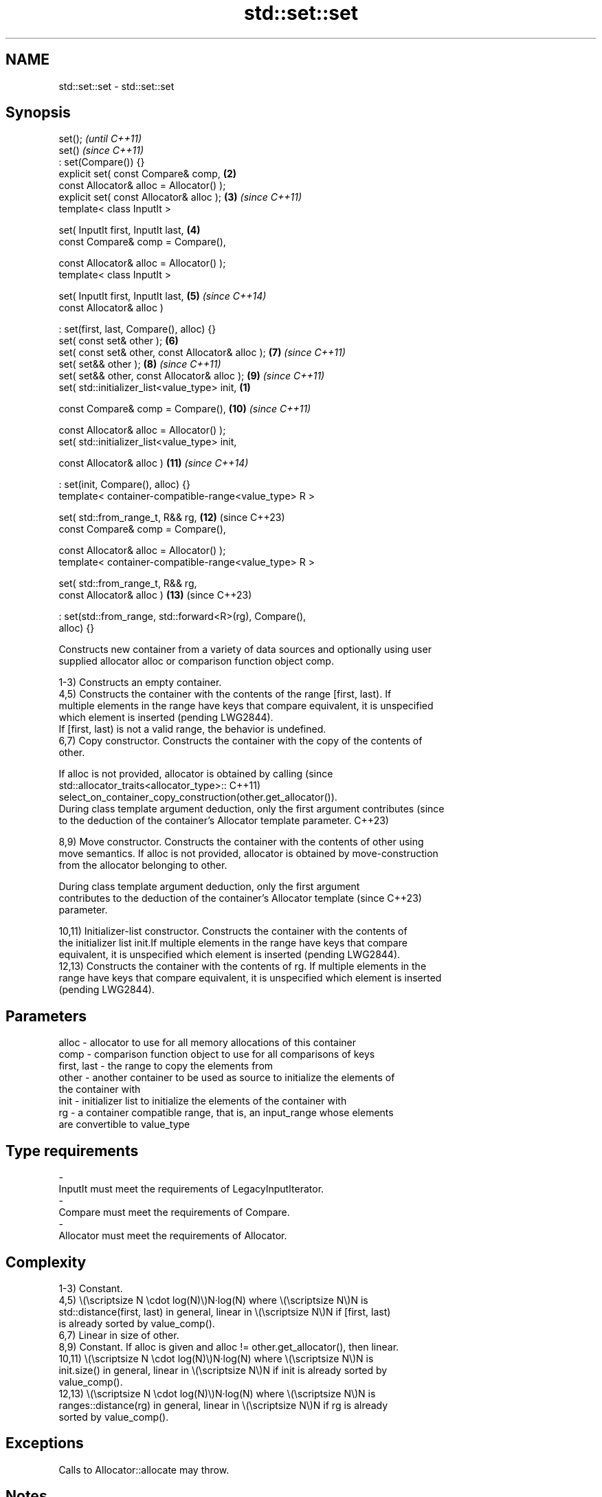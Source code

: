 .TH std::set::set 3 "2024.06.10" "http://cppreference.com" "C++ Standard Libary"
.SH NAME
std::set::set \- std::set::set

.SH Synopsis
   set();                                                                 \fI(until C++11)\fP
   set()                                                                  \fI(since C++11)\fP
       : set(Compare()) {}
   explicit set( const Compare& comp,                                \fB(2)\fP
                 const Allocator& alloc = Allocator() );
   explicit set( const Allocator& alloc );                           \fB(3)\fP  \fI(since C++11)\fP
   template< class InputIt >

   set( InputIt first, InputIt last,                                 \fB(4)\fP
        const Compare& comp = Compare(),

        const Allocator& alloc = Allocator() );
   template< class InputIt >

   set( InputIt first, InputIt last,                                 \fB(5)\fP  \fI(since C++14)\fP
        const Allocator& alloc )

       : set(first, last, Compare(), alloc) {}
   set( const set& other );                                          \fB(6)\fP
   set( const set& other, const Allocator& alloc );                  \fB(7)\fP  \fI(since C++11)\fP
   set( set&& other );                                               \fB(8)\fP  \fI(since C++11)\fP
   set( set&& other, const Allocator& alloc );                       \fB(9)\fP  \fI(since C++11)\fP
   set( std::initializer_list<value_type> init,                  \fB(1)\fP

        const Compare& comp = Compare(),                             \fB(10)\fP \fI(since C++11)\fP

        const Allocator& alloc = Allocator() );
   set( std::initializer_list<value_type> init,

        const Allocator& alloc )                                     \fB(11)\fP \fI(since C++14)\fP

       : set(init, Compare(), alloc) {}
   template< container-compatible-range<value_type> R >

   set( std::from_range_t, R&& rg,                                   \fB(12)\fP (since C++23)
        const Compare& comp = Compare(),

        const Allocator& alloc = Allocator() );
   template< container-compatible-range<value_type> R >

   set( std::from_range_t, R&& rg,
        const Allocator& alloc )                                     \fB(13)\fP (since C++23)

       : set(std::from_range, std::forward<R>(rg), Compare(),
   alloc) {}

   Constructs new container from a variety of data sources and optionally using user
   supplied allocator alloc or comparison function object comp.

   1-3) Constructs an empty container.
   4,5) Constructs the container with the contents of the range [first, last). If
   multiple elements in the range have keys that compare equivalent, it is unspecified
   which element is inserted (pending LWG2844).
   If [first, last) is not a valid range, the behavior is undefined.
   6,7) Copy constructor. Constructs the container with the copy of the contents of
   other.

   If alloc is not provided, allocator is obtained by calling                    (since
   std::allocator_traits<allocator_type>::                                       C++11)
       select_on_container_copy_construction(other.get_allocator()).
   During class template argument deduction, only the first argument contributes (since
   to the deduction of the container's Allocator template parameter.             C++23)

   8,9) Move constructor. Constructs the container with the contents of other using
   move semantics. If alloc is not provided, allocator is obtained by move-construction
   from the allocator belonging to other.

   During class template argument deduction, only the first argument
   contributes to the deduction of the container's Allocator template     (since C++23)
   parameter.

   10,11) Initializer-list constructor. Constructs the container with the contents of
   the initializer list init.If multiple elements in the range have keys that compare
   equivalent, it is unspecified which element is inserted (pending LWG2844).
   12,13) Constructs the container with the contents of rg. If multiple elements in the
   range have keys that compare equivalent, it is unspecified which element is inserted
   (pending LWG2844).

.SH Parameters

   alloc       - allocator to use for all memory allocations of this container
   comp        - comparison function object to use for all comparisons of keys
   first, last - the range to copy the elements from
   other       - another container to be used as source to initialize the elements of
                 the container with
   init        - initializer list to initialize the elements of the container with
   rg          - a container compatible range, that is, an input_range whose elements
                 are convertible to value_type
.SH Type requirements
   -
   InputIt must meet the requirements of LegacyInputIterator.
   -
   Compare must meet the requirements of Compare.
   -
   Allocator must meet the requirements of Allocator.

.SH Complexity

   1-3) Constant.
   4,5) \\(\\scriptsize N \\cdot log(N)\\)N·log(N) where \\(\\scriptsize N\\)N is
   std::distance(first, last) in general, linear in \\(\\scriptsize N\\)N if [first, last)
   is already sorted by value_comp().
   6,7) Linear in size of other.
   8,9) Constant. If alloc is given and alloc != other.get_allocator(), then linear.
   10,11) \\(\\scriptsize N \\cdot log(N)\\)N·log(N) where \\(\\scriptsize N\\)N is
   init.size() in general, linear in \\(\\scriptsize N\\)N if init is already sorted by
   value_comp().
   12,13) \\(\\scriptsize N \\cdot log(N)\\)N·log(N) where \\(\\scriptsize N\\)N is
   ranges::distance(rg) in general, linear in \\(\\scriptsize N\\)N if rg is already
   sorted by value_comp().

.SH Exceptions

   Calls to Allocator::allocate may throw.

.SH Notes

   After container move construction (overload (8,9)), references, pointers, and
   iterators (other than the end iterator) to other remain valid, but refer to elements
   that are now in *this. The current standard makes this guarantee via the blanket
   statement in [container.reqmts]/67, and a more direct guarantee is under
   consideration via LWG issue 2321.

   Although not formally required until C++23, some implementations has already put the
   template parameter Allocator into non-deduced contexts in earlier modes.

       Feature-test macro       Value    Std                   Feature
   __cpp_lib_containers_ranges 202202L (C++23) Ranges-aware construction and insertion;
                                               overloads (12,13)

.SH Example


// Run this code

 #include <cmath>
 #include <iostream>
 #include <set>
 #include <string>

 struct Point { double x, y; };

 struct PointCmp
 {
     bool operator()(const Point& lhs, const Point& rhs) const
     {
         return std::hypot(lhs.x, lhs.y) < std::hypot(rhs.x, rhs.y);
     }
 };

 std::ostream& operator<<(std::ostream& os, Point pt)
 {
     return os << '(' << pt.x << ',' << pt.x << ')';
 }

 void println(auto rem, const auto& seq)
 {
     std::cout << rem << '{';
     for (auto n{seq.size()}; const auto& elm : seq)
         std::cout << elm << (--n ? ", " : "");
     std::cout << "}\\n";
 }

 int main()
 {
     // (1) Default constructor
     std::set<std::string> a;
     a.insert("horse");
     a.insert("cat");
     a.insert("dog");
     println("1) a: ", a);

     // (4) Range constructor
     std::set<std::string> b(a.find("dog"), a.end());
     println("2) b: ", b);

     // (6) Copy constructor
     std::set<std::string> c(a);
     c.insert("another horse");
     println("3) c: ", c);

     // (8) Move constructor
     std::set<std::string> d(std::move(a));
     println("4) d: ", d);
     println("5) a: ", a);

     // (10) Initializer list constructor
     std::set<std::string> e{"one", "two", "three", "five", "eight"};
     println("6) e: ", e);

     // Custom comparison
     std::set<Point, PointCmp> f = {{2, 5}, {3, 4}, {1, 1}};
     f.insert({1, -1}); // This fails because the magnitude of (1,-1) equals (1,1)
     println("7) f: ", f);

     // (12) Range constructor
     const auto w = {"Eurybia", "Theia", "Rhea", "Aura", "Mnemosyne", "Mnemosyne"};
 #if __cpp_lib_containers_ranges
     std::set<std::string> g(std::from_range, w); // overload (12)
 #else
     std::set<std::string> g(w.begin(), w.end()); // fallback to (4)
 #endif
     println("8) g: ", g);
 }

.SH Possible output:

 1) a: {cat, dog, horse}
 2) b: {dog, horse}
 3) c: {another horse, cat, dog, horse}
 4) d: {cat, dog, horse}
 5) a: {}
 6) e: {eight, five, one, three, two}
 7) f: {(1,1), (3,3), (2,2)}
 8) g: {Aura, Eurybia, Mnemosyne, Rhea, Theia}

   Defect reports

   The following behavior-changing defect reports were applied retroactively to
   previously published C++ standards.

      DR    Applied to             Behavior as published              Correct behavior
   LWG 2076 C++11      overload \fB(4)\fP conditionally required Key to be  not required
                       CopyInsertable into *this
   LWG 2193 C++11      the default constructor was explicit           made non-explicit

.SH See also

   operator= assigns values to the container
             \fI(public member function)\fP
